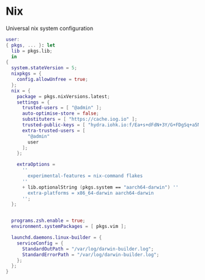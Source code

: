 * Nix
:PROPERTIES:
:header-args: :tangle default.nix
:END:

Universal nix system configuration

#+begin_src nix
user:
{ pkgs, ... }: let
  lib = pkgs.lib;
  in
{
  system.stateVersion = 5;
  nixpkgs = {
    config.allowUnfree = true;
  };
  nix = {
    package = pkgs.nixVersions.latest;
    settings = {
      trusted-users = [ "@admin" ];
      auto-optimise-store = false;
      substituters = [ "https://cache.iog.io" ];
      trusted-public-keys = [ "hydra.iohk.io:f/Ea+s+dFdN+3Y/G+FDgSq+a5NEWhJGzdjvKNGv0/EQ=" ];
      extra-trusted-users = [
        "@admin"
        user
      ];
    };

    extraOptions =
      ''
        experimental-features = nix-command flakes
      ''
      + lib.optionalString (pkgs.system == "aarch64-darwin") ''
        extra-platforms = x86_64-darwin aarch64-darwin
      '';
  };


  programs.zsh.enable = true;
  environment.systemPackages = [ pkgs.vim ];

  launchd.daemons.linux-builder = {
    serviceConfig = {
      StandardOutPath = "/var/log/darwin-builder.log";
      StandardErrorPath = "/var/log/darwin-builder.log";
    };
  };
}
#+end_src
